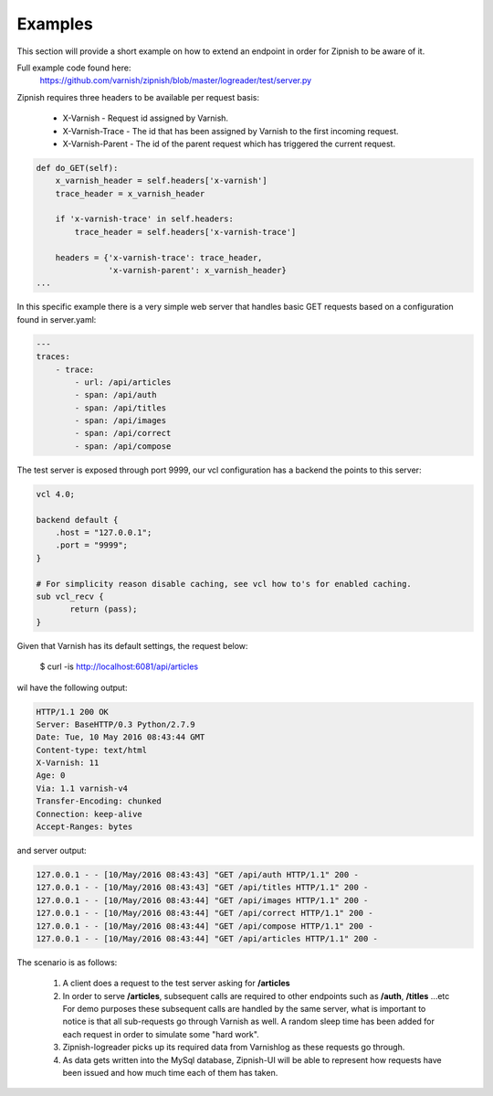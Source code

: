 ========
Examples
========

This section will provide a short example on how to extend an endpoint in order for Zipnish to be aware of it.

Full example code found here:
  https://github.com/varnish/zipnish/blob/master/logreader/test/server.py

Zipnish requires three headers to be available per request basis:

  * X-Varnish           - Request id assigned by Varnish.
  * X-Varnish-Trace     - The id that has been assigned by Varnish to the first incoming request.
  * X-Varnish-Parent    - The id of the parent request which has triggered the current request.

.. code-block:: python

    def do_GET(self):
        x_varnish_header = self.headers['x-varnish']
        trace_header = x_varnish_header

        if 'x-varnish-trace' in self.headers:
            trace_header = self.headers['x-varnish-trace']

        headers = {'x-varnish-trace': trace_header,
                   'x-varnish-parent': x_varnish_header}
    ...

In this specific example there is a very simple web server that handles basic GET requests based on a configuration found in server.yaml:

.. code-block:: yaml

  ---
  traces:
      - trace:
          - url: /api/articles
          - span: /api/auth
          - span: /api/titles
          - span: /api/images
          - span: /api/correct
          - span: /api/compose

The test server is exposed through port 9999, our vcl configuration has a backend the points to this server:

.. code-block:: sh
    
    vcl 4.0;

    backend default {
        .host = "127.0.0.1";
        .port = "9999";
    }

    # For simplicity reason disable caching, see vcl how to's for enabled caching.
    sub vcl_recv {
           return (pass);
    }
    
Given that Varnish has its default settings, the request below:

  $ curl -is http://localhost:6081/api/articles

wil have the following output:

.. code-block:: text

  HTTP/1.1 200 OK
  Server: BaseHTTP/0.3 Python/2.7.9
  Date: Tue, 10 May 2016 08:43:44 GMT
  Content-type: text/html
  X-Varnish: 11
  Age: 0
  Via: 1.1 varnish-v4
  Transfer-Encoding: chunked
  Connection: keep-alive
  Accept-Ranges: bytes

and server output:

.. code-block:: text
  
  127.0.0.1 - - [10/May/2016 08:43:43] "GET /api/auth HTTP/1.1" 200 -
  127.0.0.1 - - [10/May/2016 08:43:43] "GET /api/titles HTTP/1.1" 200 -
  127.0.0.1 - - [10/May/2016 08:43:44] "GET /api/images HTTP/1.1" 200 -
  127.0.0.1 - - [10/May/2016 08:43:44] "GET /api/correct HTTP/1.1" 200 -
  127.0.0.1 - - [10/May/2016 08:43:44] "GET /api/compose HTTP/1.1" 200 -
  127.0.0.1 - - [10/May/2016 08:43:44] "GET /api/articles HTTP/1.1" 200 -
  
The scenario is as follows:

  1. A client does a request to the test server asking for **/articles**
  2. In order to serve **/articles**, subsequent calls are required to other endpoints such as **/auth**, **/titles** ...etc
     For demo purposes these subsequent calls are handled by the same server, what is important to notice is that all sub-requests go through Varnish as well.
     A random sleep time has been added for each request in order to simulate some "hard work".
  3. Zipnish-logreader picks up its required data from Varnishlog as these requests go through.
  4. As data gets written into the MySql database, Zipnish-UI will be able to represent how requests have been issued and how much time each of them has taken.

